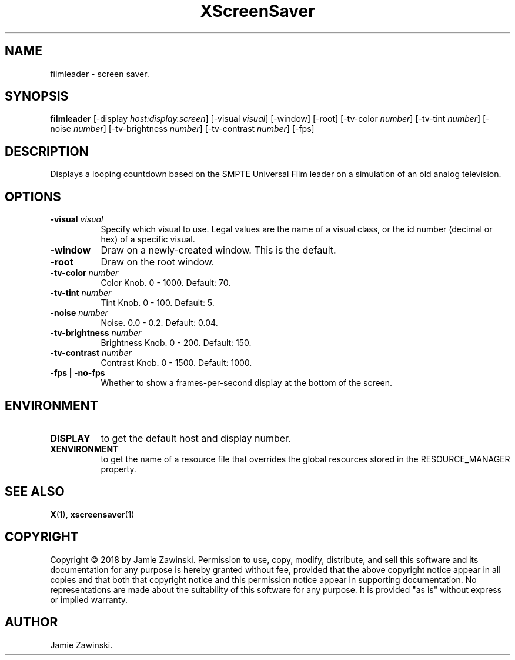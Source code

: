 .TH XScreenSaver 1 "" "X Version 11"
.SH NAME
filmleader \- screen saver.
.SH SYNOPSIS
.B filmleader
[\-display \fIhost:display.screen\fP]
[\-visual \fIvisual\fP]
[\-window]
[\-root]
[\-tv-color \fInumber\fP]
[\-tv-tint \fInumber\fP]
[\-noise \fInumber\fP]
[\-tv-brightness \fInumber\fP]
[\-tv-contrast \fInumber\fP]
[\-fps]
.SH DESCRIPTION
Displays a looping countdown based on the SMPTE Universal Film leader on a
simulation of an old analog television.
.SH OPTIONS
.TP 8
.B \-visual \fIvisual\fP
Specify which visual to use.  Legal values are the name of a visual class,
or the id number (decimal or hex) of a specific visual.
.TP 8
.B \-window
Draw on a newly-created window.  This is the default.
.TP 8
.B \-root
Draw on the root window.
.TP 8
.B \-tv-color \fInumber\fP
Color Knob.  0 - 1000.	Default: 70.
.TP 8
.B \-tv-tint \fInumber\fP
Tint Knob.  0 - 100.  Default: 5.
.TP 8
.B \-noise \fInumber\fP
Noise.	0.0 - 0.2.  Default: 0.04.
.TP 8
.B \-tv-brightness \fInumber\fP
Brightness Knob.  0 - 200.  Default: 150.
.TP 8
.B \-tv-contrast \fInumber\fP
Contrast Knob.	0 - 1500.  Default: 1000.
.TP 8
.B \-fps | \-no-fps
Whether to show a frames-per-second display at the bottom of the screen.
.SH ENVIRONMENT
.PP
.TP 8
.B DISPLAY
to get the default host and display number.
.TP 8
.B XENVIRONMENT
to get the name of a resource file that overrides the global resources
stored in the RESOURCE_MANAGER property.
.SH SEE ALSO
.BR X (1),
.BR xscreensaver (1)
.SH COPYRIGHT
Copyright \(co 2018 by Jamie Zawinski.  Permission to use, copy, modify, 
distribute, and sell this software and its documentation for any purpose is 
hereby granted without fee, provided that the above copyright notice appear 
in all copies and that both that copyright notice and this permission notice
appear in supporting documentation.  No representations are made about the 
suitability of this software for any purpose.  It is provided "as is" without
express or implied warranty.
.SH AUTHOR
Jamie Zawinski.
